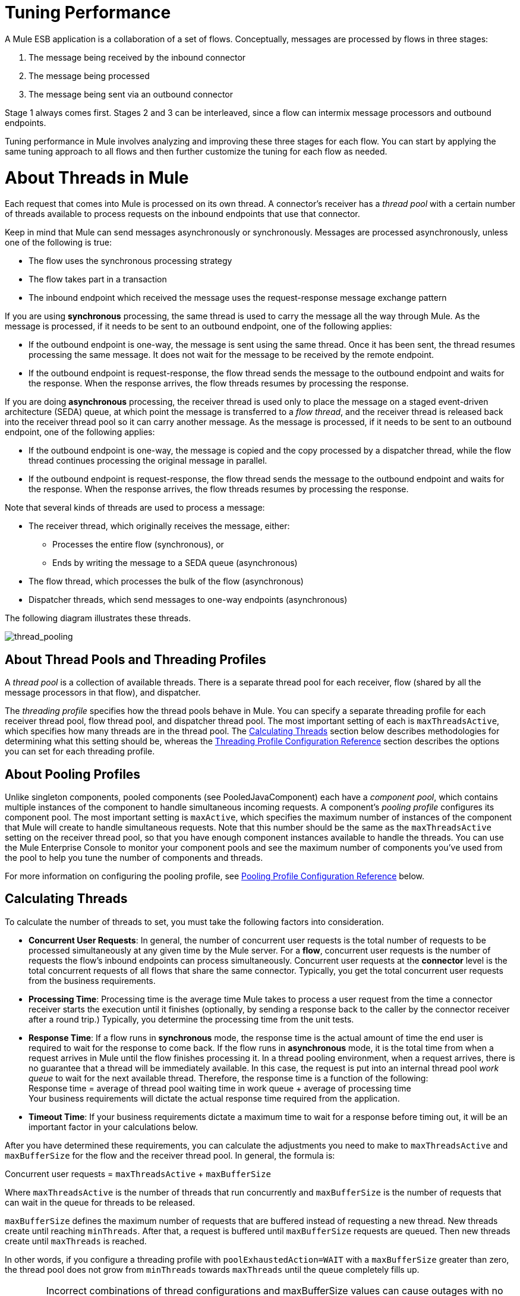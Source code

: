 = Tuning Performance

A Mule ESB application is a collaboration of a set of flows. Conceptually, messages are processed by flows in three stages:

. The message being received by the inbound connector
. The message being processed
. The message being sent via an outbound connector

Stage 1 always comes first. Stages 2 and 3 can be interleaved, since a flow can intermix message processors and outbound endpoints.

Tuning performance in Mule involves analyzing and improving these three stages for each flow. You can start by applying the same tuning approach to all flows and then further customize the tuning for each flow as needed.

= About Threads in Mule

Each request that comes into Mule is processed on its own thread. A connector's receiver has a _thread pool_ with a certain number of threads available to process requests on the inbound endpoints that use that connector.

Keep in mind that Mule can send messages asynchronously or synchronously. Messages are processed asynchronously, unless one of the following is true:

* The flow uses the synchronous processing strategy
* The flow takes part in a transaction
* The inbound endpoint which received the message uses the request-response message exchange pattern

If you are using *synchronous* processing, the same thread is used to carry the message all the way through Mule. As the message is processed, if it needs to be sent to an outbound endpoint, one of the following applies:

* If the outbound endpoint is one-way, the message is sent using the same thread. Once it has been sent, the thread resumes processing the same message. It does not wait for the message to be received by the remote endpoint.
* If the outbound endpoint is request-response, the flow thread sends the message to the outbound endpoint and waits for the response. When the response arrives, the flow threads resumes by processing the response.

If you are doing *asynchronous* processing, the receiver thread is used only to place the message on a staged event-driven architecture (SEDA) queue, at which point the message is transferred to a _flow thread_, and the receiver thread is released back into the receiver thread pool so it can carry another message. As the message is processed, if it needs to be sent to an outbound endpoint, one of the following applies:

* If the outbound endpoint is one-way, the message is copied and the copy processed by a dispatcher thread, while the flow thread continues processing the original message in parallel.
* If the outbound endpoint is request-response, the flow thread sends the message to the outbound endpoint and waits for the response. When the response arrives, the flow threads resumes by processing the response.

Note that several kinds of threads are used to process a message:

* The receiver thread, which originally receives the message, either: +
** Processes the entire flow (synchronous), or
** Ends by writing the message to a SEDA queue (asynchronous)
* The flow thread, which processes the bulk of the flow (asynchronous)
* Dispatcher threads, which send messages to one-way endpoints (asynchronous)

The following diagram illustrates these threads.

image:thread_pooling.png[thread_pooling]

== About Thread Pools and Threading Profiles

A _thread pool_ is a collection of available threads. There is a separate thread pool for each receiver, flow (shared by all the message processors in that flow), and dispatcher.

The _threading profile_ specifies how the thread pools behave in Mule. You can specify a separate threading profile for each receiver thread pool, flow thread pool, and dispatcher thread pool. The most important setting of each is `maxThreadsActive`, which specifies how many threads are in the thread pool. The <<Calculating Threads>> section below describes methodologies for determining what this setting should be, whereas the <<Threading Profile Configuration Reference>> section describes the options you can set for each threading profile.

== About Pooling Profiles

Unlike singleton components, pooled components (see PooledJavaComponent) each have a _component pool_, which contains multiple instances of the component to handle simultaneous incoming requests. A component's _pooling profile_ configures its component pool. The most important setting is `maxActive`, which specifies the maximum number of instances of the component that Mule will create to handle simultaneous requests. Note that this number should be the same as the `maxThreadsActive` setting on the receiver thread pool, so that you have enough component instances available to handle the threads. You can use the Mule Enterprise Console to monitor your component pools and see the maximum number of components you've used from the pool to help you tune the number of components and threads.

For more information on configuring the pooling profile, see <<Pooling Profile Configuration Reference>> below.

== Calculating Threads

To calculate the number of threads to set, you must take the following factors into consideration.

* *Concurrent User Requests*: In general, the number of concurrent user requests is the total number of requests to be processed simultaneously at any given time by the Mule server. For a *flow*, concurrent user requests is the number of requests the flow's inbound endpoints can process simultaneously. Concurrent user requests at the *connector* level is the total concurrent requests of all flows that share the same connector. Typically, you get the total concurrent user requests from the business requirements.

* *Processing Time*: Processing time is the average time Mule takes to process a user request from the time a connector receiver starts the execution until it finishes (optionally, by sending a response back to the caller by the connector receiver after a round trip.) Typically, you determine the processing time from the unit tests.

* *Response Time*: If a flow runs in *synchronous* mode, the response time is the actual amount of time the end user is required to wait for the response to come back. If the flow runs in *asynchronous* mode, it is the total time from when a request arrives in Mule until the flow finishes processing it. In a thread pooling environment, when a request arrives, there is no guarantee that a thread will be immediately available. In this case, the request is put into an internal thread pool _work queue_ to wait for the next available thread. Therefore, the response time is a function of the following: +
 Response time = average of thread pool waiting time in work queue + average of processing time +
 Your business requirements will dictate the actual response time required from the application.

* *Timeout Time*: If your business requirements dictate a maximum time to wait for a response before timing out, it will be an important factor in your calculations below.

After you have determined these requirements, you can calculate the adjustments you need to make to `maxThreadsActive` and `maxBufferSize` for the flow and the receiver thread pool. In general, the formula is:

Concurrent user requests = `maxThreadsActive` + `maxBufferSize`

Where `maxThreadsActive` is the number of threads that run concurrently and `maxBufferSize` is the number of requests that can wait in the queue for threads to be released.

`maxBufferSize` defines the maximum number of requests that are buffered instead of requesting a new thread. New threads create until reaching `minThreads`. After that, a request is buffered until `maxBufferSize` requests are queued. Then new threads create until `maxThreads` is reached.

In other words, if you configure a threading profile with `poolExhaustedAction=WAIT` with a `maxBufferSize` greater than zero, the thread pool does not grow from `minThreads` towards `maxThreads` until the queue completely fills up.

[WARNING]
==========
Incorrect combinations of thread configurations and maxBufferSize values can cause outages with no apparent cause. +
Stress tests should be used to find and validate appropriate configurations.
==========

=== Calculating the Flow Threads

Even if you are performing synchronous messaging only, you must calculate the flow threads so that you can correctly calculate the receiver threads. This section describes how to calculate the flow threads.

Your business requirements dictate how many threads each flow must be able to process concurrently. For example, one flow might need to be able to process 50 requests at a time, while another might need to process 40 at a time. Typically, you use this requirement to set the `maxThreadsActive` attribute on the flow (`maxThreadsActive`="40").

If you have requirements for timeout settings for synchronous processing, you must do some additional calculations for each flow.

. Run synchronous test cases to determine the response time.
. Subtract the response time from the timeout time dictated by your business requirements. This is your _maximum wait time_ (maximum wait time = timeout time - response time).
. Divide the maximum wait time by the response time to get the number of _batches_ that will be run sequentially to complete all concurrent requests within the maximum wait time (batches = maximum wait time / response time). Requests wait in the queue until the first batch is finished, and then the first batch's threads are released and used by the next batch.
. Divide the concurrent user requests by the number of batches to get the thread size for the flow's `maxThreadsActive` setting (that is, `maxThreadsActive` = concurrent user requests / processing batches). This is the total number of threads that can be run simultaneously for this flow.
. Set `maxBufferSize` to the concurrent user requests minus the `maxThreadsActive` setting (that is, `maxBufferSize` = concurrent user requests - `maxThreadsActive`). This is the number of requests that can wait in the queue for threads to become available.

For example, assume a flow must have the ability to process 200 concurrent user requests, your timeout setting is 10 seconds, and the response time is 2 seconds, making your maximum wait time 8 seconds (10 seconds timeout minus 2 seconds response time). Divide the maximum wait time (8 seconds) by the response time (2 seconds) to get the number of batches (4). Finally, divide the concurrent user requests requirement (200 requests) by the batches (4) to get the `maxThreadsActive` setting (50) for the flow. Subtract this number (50) from the concurrent user requests (200) to get your `maxBufferSize` (150).

In summary, the formulas for synchronous processing with timeout restrictions are:

* Maximum wait time = timeout time - response time
* Batches = maximum wait time / response time
* `maxThreadsActive` = concurrent user requests / batches
* `maxBufferSize` = concurrent user requests - `maxThreadsActive`

=== Calculating the Receiver Threads

A connector's receiver is shared by all flows that specify the same connector on their inbound endpoint. The previous section described how to calculate the `maxThreadsActive` attribute for each flow. To calculate the `maxThreadsActive` setting for the receiver, that is, how many threads you should assign to a connector's receiver thread pool, sum the `maxThreadsActive` setting for each flow that uses that connector on their inbound endpoints:

`maxThreadsActive` = ∑ (flow 1 `maxThreadsActive`, flow 2 `maxThreadsActive`...flow _n_ `maxThreadsActive`)

For example, if you have three flows whose inbound endpoints use the VM connector, and your business requirements dictate that two of the flows should handle 50 requests at a time and the third flow should handle 40 requests at a time, set `maxThreadsActive` to 140 in the receiver threading profile for the VM connector.

=== Calculating the Dispatcher Threads

Dispatcher threads are used only for asynchronous outbound processing (that is, one-way outbound dispatching from asynchronous flows). Typically, set `maxThreadsActive` for the dispatcher to the sum of `maxThreadsActive` values for all flows that use that dispatcher.

=== Other Considerations

You can trade off queue sizes and maximum pool sizes. Using large queues and small pools minimizes CPU usage, OS resources, and context-switching overhead, but it can lead to artificially low throughput. If tasks frequently block (for example, if they are I/O bound), a system may be able to schedule time for more threads than you otherwise allow. Use of small queues generally requires larger pool sizes, which keeps CPUs busier but may encounter unacceptable scheduling overhead, which also decreases throughput.

== Additional Performance Tuning Tips

* You can define what kinds of messages will be logged, in what way (asynchronously or synchronously), and where they get logged (e.g. to the console, to disk, to an endpoint or to a database) by setting the log4j2 file. For example you can set up logging to a file instead of the console, which will bypass the wrapper logging and speed up performance. For instructions on how to edit these settings, see link:/mule-user-guide/v/3.7/logging-in-mule[Logging in Mule].
* If you have a very large number of flows in the same Mule instance, if you have components that take more than a couple seconds to process, or if you are processing very large payloads or are using slower transports, you should increase the `shutdownTimeout` attribute (see link:/mule-user-guide/v/3.7/global-settings-configuration-reference[Global Settings Configuration Reference]) to enable graceful shutdown.
* If polling is enabled for a connector, one thread will be in use by polling, so you should increment your `maxThreadsActive`setting by one. Polling is available on connectors such as File, FTP, and STDIO that extend AbstractPollingMessageReceiver.
* If you are using VM to pass a message between flows, you can typically reduce the total number of threads because VM is so fast.
* If you are processing very heavy loads, or if your endpoints have different simultaneous request requirements (for example, one endpoint requires the ability to process 20 simultaneous requests but another endpoint using the same connector requires 50), you might want to split up the connector so that you have one connector per endpoint.

== Threading Profile Configuration Reference

Following are the elements you configure for threading profiles. You can create a threading profile at the following levels:

* Configuration level (`<configuration>`)
* Connector level (`<connector>`)
* Flow level (`<flow>`)

The rest of this section describes the elements and attributes you can set at each of these levels.

== Configuration Level

The `<default-threading-profile>`, `<default-receiver-threading-profile>`, and `<default-dispatcher-threading-profile>` elements can be set in the `<configuration>` element to set default threading profiles for all connectors. Following are details on each of these elements.

=== Default Threading Profile

The default threading profile, used by components and by endpoints for dispatching and receiving if no more specific configuration is given.

*Attributes of <default-threading-profile...>*

[%header%autowidth.spread]
|===
|Name |Description

|`maxThreadsActive` |The maximum number of threads that will be used. +
*Type*: `integer` +
*Required*: no +
*Default*: none
|`maxThreadsIdle` |The maximum number of idle or inactive threads that can be in the pool before they are destroyed. +
*Type:* `integer` +
*Required:* no +
*Default:* none
|`doThreading` |Whether threading should be used (default is true). +
*Type:* `boolean` +
*Required:* no +
*Default:* true
|`threadTTL` |Determines how long an inactive thread is kept in the pool before being discarded. +
*Type*: `integer` +
*Required*: no +
*Default*: none
|`poolExhaustedAction` |When the maximum pool size or queue size is bounded, this value determines how to handle incoming tasks. Possible values are: WAIT (wait until a thread becomes available; don't use this value if the minimum number of threads is zero, in which case a thread may never become available), DISCARD (throw away the current request and return), DISCARD_OLDEST (throw away the oldest request and return), ABORT (throw a RuntimeException), and RUN (the default; the thread making the execute request runs the task itself, which helps guard against lockup). +
*Type*: `WAIT`/`DISCARD`/`DISCARD_OLDEST`/`ABORT`/`RUN` +
*Required*: no +
*Default*: none
|`threadWaitTimeout` |How long to wait in milliseconds when the pool exhausted action is WAIT. If the value is negative, it will wait indefinitely. +
*Type*: `integer` +
*Required*: no +
*Default*: none
|`maxBufferSize` |Determines how many requests are queued when the pool is at maximum usage capacity and the pool exhausted action is WAIT. The buffer is used as an overflow.* +
*Type*: `integer` +
*Required*: no +
*Default*: none
|===

*Any BlockingQueue may be used to transfer and hold submitted tasks. The use of this queue interacts with pool sizing:

* If fewer than corePoolSize threads are running, the Executor always prefers adding a new thread rather than queuing. *Note*: `corePoolSize` is an attribute of the underlying implementation.
* If corePoolSize or more threads are running, the Executor always prefers queuing a request rather than adding a new thread.
* If a request cannot be queued, a new thread is created unless this would exceed maximumPoolSize, in which case, the task is rejected.

If you configure a threading profile with poolExhaustedAction=WAIT and a maxBufferSize of a positive value, the thread pool does not grow from maxThreadsIdle (corePoolSize) towards maxThreadsActive (maxPoolSize) _unless_ the queue is completely filled up.

See also the previous maxBufferSize note.

=== Default Receiver Threading Profile

The default receiving threading profile, which modifies the default-threading-profile values and is used by endpoints for receiving messages. This can also be configured on connectors, in which case the connector configuration is used instead of this default.

*Attributes of <default-receiver-threading-profile...>*

[%header%autowidth.spread]
|===
|Name |Description

|`maxThreadsActive` |The maximum number of threads that will be used. +
*Type*: `integer` +
*Required*: no +
*Default*: none
|`maxThreadsIdle` |The maximum number of idle or inactive threads that can be in the pool before they are destroyed. +
*Type*: `integer` +
*Required*: no +
*Default*: none
|`doThreading` |Whether threading should be used (default is true). +
*Type:* `boolean` +
*Required:* no +
*Default:* true
|`threadTTL` |Determines how long an inactive thread is kept in the pool before being discarded. +
*Type*: `integer` +
*Required*: no +
*Default*: none
|`poolExhaustedAction` |When the maximum pool size or queue size is bounded, this value determines how to handle incoming tasks. Possible values are: WAIT (wait until a thread becomes available; don't use this value if the minimum number of threads is zero, in which case a thread may never become available), DISCARD (throw away the current request and return), DISCARD_OLDEST (throw away the oldest request and return), ABORT (throw a RuntimeException), and RUN (the default; the thread making the execute request runs the task itself, which helps guard against lockup). +
*Type*: `WAIT`/`DISCARD`/`DISCARD_OLDEST`/`ABORT`/`RUN` +
*Required*: no +
*Default*: none
|`threadWaitTimeout` |How long to wait in milliseconds when the pool exhausted action is WAIT. If the value is negative, it will wait indefinitely. +
*Type*: `integer` +
*Required*: no  +
*Default*: none
|`maxBufferSize` |Determines how many requests are queued when the pool is at maximum usage capacity and the pool exhausted action is WAIT. The buffer is used as an overflow.*  +
*Type*: `integer`  +
*Required*: no +
*Default*: none
|===

*Any BlockingQueue may be used to transfer and hold submitted tasks. The use of this queue interacts with pool sizing: 

* If fewer than corePoolSize threads are running, the Executor always prefers adding a new thread rather than queuing. *Note*: `corePoolSize` is an attribute of the underlying implementation.
* If corePoolSize or more threads are running, the Executor always prefers queuing a request rather than adding a new thread.
* If a request cannot be queued, a new thread is created unless this would exceed maximumPoolSize, in which case, the task is rejected.

If you configure a threading profile with poolExhaustedAction=WAIT and a maxBufferSize of a positive value, the thread pool does not grow from maxThreadsIdle (corePoolSize) towards maxThreadsActive (maxPoolSize) _unless_ the queue is completely filled up.

See also the previous maxBufferSize note.

=== Default Dispatcher Threading Profile

The default dispatching threading profile, which modifies the default-threading-profile values and is used by endpoints for dispatching messages. This can also be configured on connectors, in which case the connector configuration is used instead of this default.

*Attributes of <default-dispatcher-threading-profile...>*

[%header%autowidth.spread]
|===

|Name |Description

|`maxThreadsActive` |The maximum number of threads that will be used. +
*Type*: `integer` +
*Required*: no +
*Default*: none
|`maxThreadsIdle` |The maximum number of idle or inactive threads that can be in the pool before they are destroyed. +
*Type*: `integer` +
*Required*: no +
*Default*: none
|`doThreading` |Whether threading should be used (default is true). +
*Type:* `boolean` +
*Required:* no +
*Default:* true
|`threadTTL` |Determines how long an inactive thread is kept in the pool before being discarded. +
*Type*: `integer` +
*Required*: no  +
*Default*: none
|`poolExhaustedAction` |When the maximum pool size or queue size is bounded, this value determines how to handle incoming tasks. Possible values are: WAIT (wait until a thread becomes available; don't use this value if the minimum number of threads is zero, in which case a thread may never become available), DISCARD (throw away the current request and return), DISCARD_OLDEST (throw away the oldest request and return), ABORT (throw a RuntimeException), and RUN (the default; the thread making the execute request runs the task itself, which helps guard against lockup). +
*Type*: `WAIT`/`DISCARD`/`DISCARD_OLDEST`/`ABORT`/`RUN` +
*Required*: no +
*Default*: none
|`threadWaitTimeout` |How long to wait in milliseconds when the pool exhausted action is WAIT. If the value is negative, it will wait indefinitely. +
*Type*: `integer` +
*Required*: no  +
*Default*: none
|`maxBufferSize` |Determines how many requests are queued when the pool is at maximum usage capacity and the pool exhausted action is WAIT. The buffer is used as an overflow.* +
*Type*: `integer` +
*Required*: no  +
*Default*: none
|===

*Any BlockingQueue may be used to transfer and hold submitted tasks. The use of this queue interacts with pool sizing: 

* If fewer than corePoolSize threads are running, the Executor always prefers adding a new thread rather than queuing. *Note*: `corePoolSize` is an attribute of the underlying implementation.
* If corePoolSize or more threads are running, the Executor always prefers queuing a request rather than adding a new thread.
* If a request cannot be queued, a new thread is created unless this would exceed maximumPoolSize, in which case, the task is rejected.

If you configure a threading profile with `poolExhaustedAction=WAIT` and a maxBufferSize of a positive value, the thread pool does not grow from `maxThreadsIdle` (corePoolSize) towards `maxThreadsActive` (`maxPoolSize`) _unless_ the queue is completely filled up. See also the previous maxBufferSize note.

== Connector Level

The `<receiver-threading-profile>` and `<dispatcher-threading-profile>` elements can be set in the `<connector>`element to configure the threading profiles for that connector. Following are details on each of these elements.

=== Receiver Threading Profile

The threading profile to use when a connector receives messages.

*Attributes of <receiver-threading-profile...>*

[%header%autowidth.spread]
|===
|Name |Description

|`maxThreadsActive` |The maximum number of threads that will be used. +
*Type*: `integer` +
*Required*: no  +
*Default*: none
|`maxThreadsIdle` |The maximum number of idle or inactive threads that can be in the pool before they are destroyed. +
*Type*: `integer` +
*Required*: no  +
*Default*: none
|`doThreading` |Whether threading should be used (default is true). +
*Type:* `boolean` +
*Required:* no +
*Default:* true
|`threadTTL` |Determines how long an inactive thread is kept in the pool before being discarded. +
*Type*: `integer` +
*Required*: no  +
*Default*: none
|`poolExhaustedAction` |When the maximum pool size or queue size is bounded, this value determines how to handle incoming tasks. Possible values are: WAIT (wait until a thread becomes available; don't use this value if the minimum number of threads is zero, in which case a thread may never become available), DISCARD (throw away the current request and return), DISCARD_OLDEST (throw away the oldest request and return), ABORT (throw a RuntimeException), and RUN (the default; the thread making the execute request runs the task itself, which helps guard against lockup). +
*Type*: `WAIT`/`DISCARD`/`DISCARD_OLDEST`/`ABORT`/`RUN` +
*Required*: no +
*Default*: none
|`threadWaitTimeout` |How long to wait in milliseconds when the pool exhausted action is WAIT. If the value is negative, it will wait indefinitely. +
*Type*: `integer` +
*Required*: no  +
*Default*: none
|`maxBufferSize` |Determines how many requests are queued when the pool is at maximum usage capacity and the pool exhausted action is WAIT. The buffer is used as an overflow.* +
*Type*: `integer` +
*Required*: no  +
*Default*: none
|===

*Any BlockingQueue may be used to transfer and hold submitted tasks. The use of this queue interacts with pool sizing: 

* If fewer than corePoolSize threads are running, the Executor always prefers adding a new thread rather than queuing. *Note*: `corePoolSize` is an attribute of the underlying implementation.
* If corePoolSize or more threads are running, the Executor always prefers queuing a request rather than adding a new thread.
* If a request cannot be queued, a new thread is created unless this would exceed maximumPoolSize, in which case, the task is rejected.

If you configure a threading profile with poolExhaustedAction=WAIT and a maxBufferSize of a positive value, the thread pool does not grow from maxThreadsIdle (corePoolSize) towards maxThreadsActive (maxPoolSize) _unless_ the queue is completely filled up. See also the previous maxBufferSize note.

=== Dispatcher Threading Profile

The threading profile to use when a connector dispatches messages.

*Attributes of <dispatcher-threading-profile...>*

[%header%autowidth.spread]
|===
|Name |Description

|`maxThreadsActive` |The maximum number of threads that will be used. +
*Type*: `integer` +
*Required*: no  +
*Default*: none
|`maxThreadsIdle` |The maximum number of idle or inactive threads that can be in the pool before they are destroyed. +
*Type*: `integer` +
*Required*: no  +
*Default*: none
|`doThreading` |Whether threading should be used (default is true). +
*Type:* `boolean` +
*Required:* no +
*Default:* true
|`threadTTL` |Determines how long an inactive thread is kept in the pool before being discarded. +
*Type*: `integer` +
*Required*: no  +
*Default*: none
|`poolExhaustedAction` |When the maximum pool size or queue size is bounded, this value determines how to handle incoming tasks. Possible values are: WAIT (wait until a thread becomes available; don't use this value if the minimum number of threads is zero, in which case a thread may never become available), DISCARD (throw away the current request and return), DISCARD_OLDEST (throw away the oldest request and return), ABORT (throw a RuntimeException), and RUN (the default; the thread making the execute request runs the task itself, which helps guard against lockup). +
*Type*: `WAIT`/`DISCARD`/`DISCARD_OLDEST`/`ABORT`/`RUN` +
*Required*: no +
*Default*: none
|`threadWaitTimeout` |How long to wait in milliseconds when the pool exhausted action is WAIT. If the value is negative, it will wait indefinitely. +
*Type*: `integer` +
*Required*: no  +
*Default*: none
|`maxBufferSize` |Determines how many requests are queued when the pool is at maximum usage capacity and the pool exhausted action is WAIT. The buffer is used as an overflow.* +
*Type*: `integer` +
*Required*: no  +
*Default*: none
|===

*Any BlockingQueue may be used to transfer and hold submitted tasks. The use of this queue interacts with pool sizing: 

* If fewer than corePoolSize threads are running, the Executor always prefers adding a new thread rather than queuing. *Note*: `corePoolSize` is an attribute of the underlying implementation.
* If corePoolSize or more threads are running, the Executor always prefers queuing a request rather than adding a new thread.
* If a request cannot be queued, a new thread is created unless this would exceed maximumPoolSize, in which case, the task is rejected.

If you configure a threading profile with poolExhaustedAction=WAIT and a maxBufferSize of a positive value, the thread pool does not grow from maxThreadsIdle (corePoolSize) towards maxThreadsActive (maxPoolSize) _unless_ the queue is completely filled up. See also the previous maxBufferSize note.

== Flow Level

The threading profile for a flow can be on any of the asynchronous processing strategies, for example `<queued-asynchronous-processing-strategy>`. In particular, you can set the attributes:

* `maxThreads` – The maximum number of threads that will be used when under load. (Same as `maxThreadsActive`)
* `minThreads` – The number of idle threads that will kept in the pool when there is no load. (Same as `maxThreadsIdle`)
* `threadTTL` – Determines how long an inactive thread is kept in the pool before being discarded.
* `poolExhaustedAction` – The action to take when no threads are available.
* `threadWaitTimeout` – How long to wait for a thread to become available.
* `maxBufferSize` – how many requests are queued when no threads are available.

== Queued Asynchronous Processing Strategy

Decouples the receiving of a new message from it's processing using a queue. The queue is polled and a thread pool is used to process the pipeline of message processors asynchonously in a worker thread.

*Attributes of <queued-asynchronous-processing-strategy...>*

[%header%autowidth.spread]
|===
|Name |Description

|`name` |The name used to identify the processing strategy. +
*Type*: `name` +
*Required*: no  +
*Default*: none
|`maxThreads` |The maximum number of threads that will be used when under load. +
*Type*: `integer` +
*Required*: no  +
*Default*: none
|`minThreads` |The number of idle threads that will kept in the pool when there is no load. +
*Type*: `integer` +
*Required*: no  +
*Default*: none
|`threadTTL` |Determines how long an inactive thread is kept in the pool before being discarded. +
*Type*: `integer` +
*Required*: no  +
*Default*: none
|`poolExhaustedAction` |When the maximum pool size or queue size is bounded, this value determines how to handle incoming tasks. Possible values are: WAIT (wait until a thread becomes available; don't use this value if the minimum number of threads is zero, in which case a thread may never become available), DISCARD (throw away the current request and return), DISCARD_OLDEST (throw away the oldest request and return), ABORT (throw a RuntimeException), and RUN (the default; the thread making the execute request runs the task itself, which helps guard against lockup). +
*Type*: `WAIT`/`DISCARD`/`DISCARD_OLDEST`/`ABORT`/`RUN` +
*Required*: no +
*Default*: none
|`threadWaitTimeout` |How long to wait in milliseconds when the pool exhausted action is WAIT. If the value is negative, it will wait indefinitely. +
*Type*: `integer` +
*Required*: no  +
*Default*: none
|`maxBufferSize` |Determines how many requests are queued when the pool is at maximum usage capacity and the pool exhausted action is WAIT. The buffer is used as an overflow.* +
*Type*: `integer` +
*Required*: no  +
*Default*: none
|`queueTimeout` |The timeout used when taking messages from the service queue. +
*Type*: `integer` +
*Required*: no  +
*Default*: none
|`maxQueueSize` |Defines the maximum number of messages that can be queued. +
*Type*: `integer` +
*Required*: no  +
*Default*: none
|===

*Any BlockingQueue may be used to transfer and hold submitted tasks. The use of this queue interacts with pool sizing: 

* If fewer than corePoolSize threads are running, the Executor always prefers adding a new thread rather than queuing. *Note*: `corePoolSize` is an attribute of the underlying implementation.
* If corePoolSize or more threads are running, the Executor always prefers queuing a request rather than adding a new thread.
* If a request cannot be queued, a new thread is created unless this would exceed maximumPoolSize, in which case, the task is rejected.

If you configure a threading profile with poolExhaustedAction=WAIT and a maxBufferSize of a positive value, the thread pool does not grow from maxThreadsIdle (corePoolSize) towards maxThreadsActive (maxPoolSize) _unless_ the queue is completely filled up. See also the previous maxBufferSize note.

*Child Elements of <queued-asynchronous-processing-strategy...>*

[%header,cols="34,33,33"]
|===
a|
*Name*

 a|
*Cardinality*

 a|
*Description*

|annotations |0..1 | 
|abstract-queue-store |0..1 |The queue store that stortes the queue's elements. If not specified, this is the default-in-memory-queue-store. A placeholder for queue store elements.
|===

== Pooling Profile Configuration Reference

Each pooled component has its own pooling profile. You configure the pooling profile using the `<pooling-profile>` element on the`<pooled-component>` element.

=== Pooling profile

*Attributes of <pooling-profile...>*

[%header%autowidth.spread]
|===
|Name |Description
|`maxActive` |Controls the maximum number of Mule components that can be borrowed from a session at one time. When set to a negative value, there is no limit to the number of components that may be active at one time. When maxActive is exceeded, the pool is said to be exhausted. +
*Type*: `string` +
*Required*: no  +
*Default*: none
|`maxIdle` |Controls the maximum number of Mule components that can sit idle in the pool at any time. When set to a negative value, there is no limit to the number of Mule components that may be idle at one time. +
*Type*: `string` +
*Required*: no  +
*Default*: none
|`initialisationPolicy` |Determines how components in a pool should be initialized. The possible values are: INITIALISE_NONE (will not load any components into the pool on startup), INITIALISE_ONE (will load one initial component into the pool on startup), or INITIALISE_ALL (will load all components in the pool on startup) +
*Type*: `INITIALISE_NONE`/
`INITIALISE_ONE`/
`INITIALISE_ALL` +
*Required*: no  +
*Default*: `INITIALISE_ONE`
|`exhaustedAction` |Specifies the behavior of the Mule component pool when the pool is exhausted. Possible values are: "WHEN_EXHAUSTED_FAIL", which will throw a NoSuchElementException, "WHEN_EXHAUSTED_WAIT", which will block by invoking Object.wait(long) until a new or idle object is available, or WHEN_EXHAUSTED_GROW, which will create a new Mule instance and return it, essentially making maxActive meaningless. If a positive maxWait value is supplied, it will block for at most that many milliseconds, after which a NoSuchElementException will be thrown. If maxThreadWait is a negative value, it will block indefinitely. +
*Type*: `WHEN_EXHAUSTED_GROW`/
`WHEN_EXHAUSTED_WAIT`/ `WHEN_EXHAUSTED_FAIL` +
*Required*: no +
*Default*: `WHEN_EXHAUSTED_GROW`
|`maxWait` |Specifies the number of milliseconds to wait for a pooled component to become available when the pool is exhausted and the exhaustedAction is set to WHEN_EXHAUSTED_WAIT. +
*Type*: `string` +
*Required*: no  +
*Default*: none
|`evictionCheckIntervalMillis` |Specifies the number of milliseconds between runs of the object evictor. When non-positive, no object evictor is executed. +
*Type*: `string` +
*Required*: no  +
*Default*: none
|`minEvictionMillis` |Determines the minimum amount of time an object may sit idle in the pool before it is eligible for eviction. When non-positive, no objects will be evicted from the pool due to idle time alone. +
*Type*: `string` +
*Required*: no  +
*Default*: none
|===

=== Child Elements of <pooling-profile...>

[%header,cols="34,33,33"]
|===
|Name |Cardinality |Description
|none |none |none
|===
